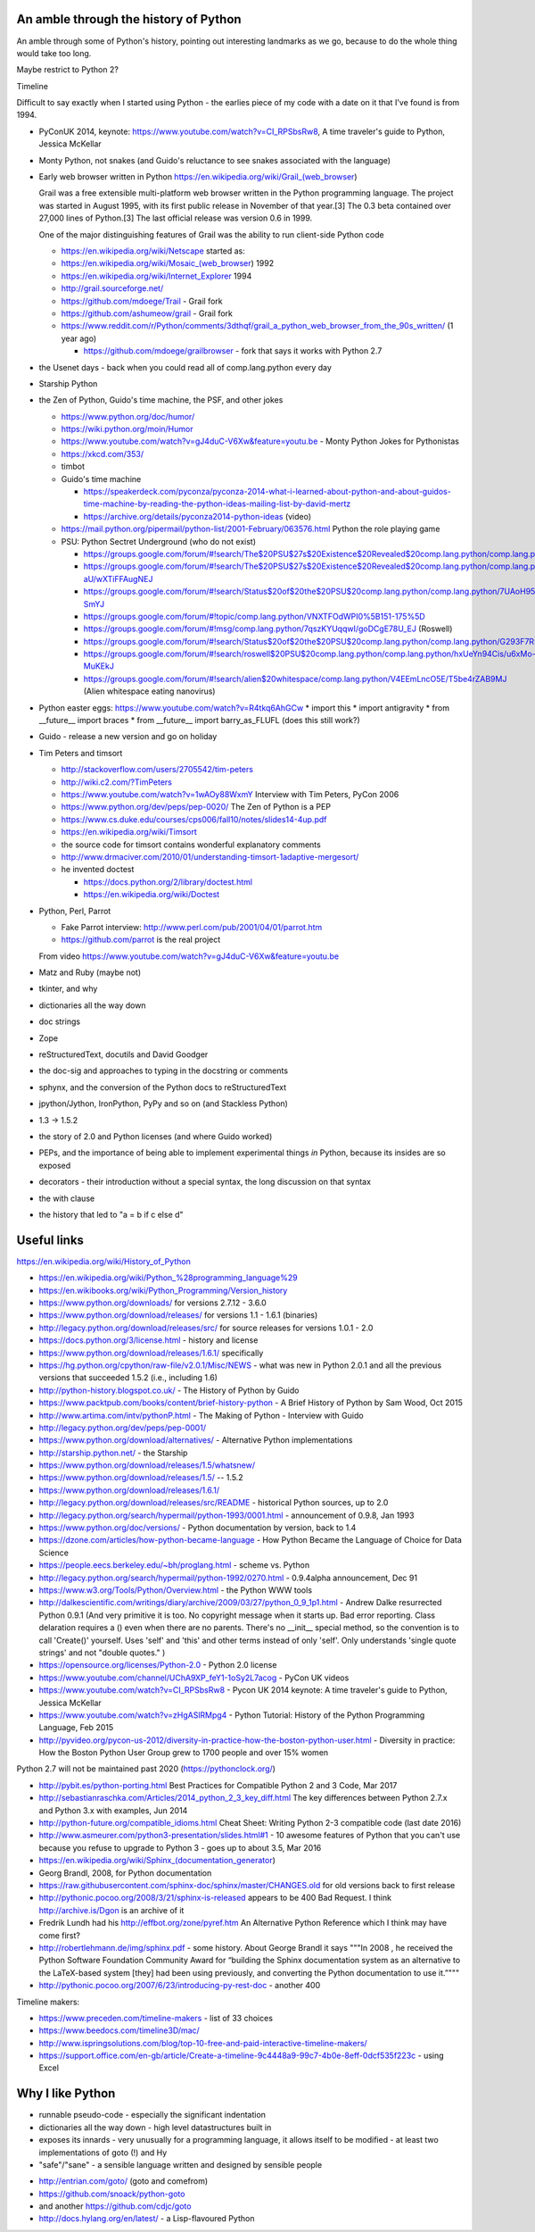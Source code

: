 An amble through the history of Python
======================================

An amble through some of Python's history, pointing out interesting landmarks
as we go, because to do the whole thing would take too long.

Maybe restrict to Python 2?

Timeline

Difficult to say exactly when I started using Python - the earlies piece of my
code with a date on it that I've found is from 1994.

* PyConUK 2014, keynote: https://www.youtube.com/watch?v=CI_RPSbsRw8,
  A time traveler's guide to Python, Jessica McKellar

* Monty Python, not snakes (and Guido's reluctance to see snakes associated
  with the language)
* Early web browser written in Python https://en.wikipedia.org/wiki/Grail_(web_browser)

  Grail was a free extensible multi-platform web browser written in the Python
  programming language. The project was started in August 1995, with its first
  public release in November of that year.[3] The 0.3 beta contained over
  27,000 lines of Python.[3] The last official release was version 0.6 in
  1999.

  One of the major distinguishing features of Grail was the ability to run
  client-side Python code

  * https://en.wikipedia.org/wiki/Netscape started as:
  * https://en.wikipedia.org/wiki/Mosaic_(web_browser) 1992
  * https://en.wikipedia.org/wiki/Internet_Explorer 1994

  * http://grail.sourceforge.net/
  * https://github.com/mdoege/Trail - Grail fork
  * https://github.com/ashumeow/grail - Grail fork
  * https://www.reddit.com/r/Python/comments/3dthqf/grail_a_python_web_browser_from_the_90s_written/ (1 year ago)

    * https://github.com/mdoege/grailbrowser - fork that says it works with
      Python 2.7

* the Usenet days - back when you could read all of comp.lang.python every day
* Starship Python

* the Zen of Python, Guido's time machine, the PSF, and other jokes

  * https://www.python.org/doc/humor/
  * https://wiki.python.org/moin/Humor
  * https://www.youtube.com/watch?v=gJ4duC-V6Xw&feature=youtu.be - Monty
    Python Jokes for Pythonistas
  * https://xkcd.com/353/
  * timbot
  * Guido's time machine

    * https://speakerdeck.com/pyconza/pyconza-2014-what-i-learned-about-python-and-about-guidos-time-machine-by-reading-the-python-ideas-mailing-list-by-david-mertz
    * https://archive.org/details/pyconza2014-python-ideas (video)

  * https://mail.python.org/pipermail/python-list/2001-February/063576.html
    Python the role playing game
  * PSU: Python Sectret Underground (who do not exist)

    * https://groups.google.com/forum/#!search/The$20PSU$27s$20Existence$20Revealed$20comp.lang.python/comp.lang.python/AFqy7ItagYM/XxW95wMEpEoJ
    * https://groups.google.com/forum/#!search/The$20PSU$27s$20Existence$20Revealed$20comp.lang.python/comp.lang.python/st0yPgpr-aU/wXTiFFAugNEJ
    * https://groups.google.com/forum/#!search/Status$20of$20the$20PSU$20comp.lang.python/comp.lang.python/7UAoH95mUpw/rrTUUXz-SmYJ
    * https://groups.google.com/forum/#!topic/comp.lang.python/VNXTFOdWPI0%5B151-175%5D
    * https://groups.google.com/forum/#!msg/comp.lang.python/7qszKYUqqwI/goDCgE78U_EJ (Roswell)
    * https://groups.google.com/forum/#!search/Status$20of$20the$20PSU$20comp.lang.python/comp.lang.python/G293F7R5_Y4/PzrfgpXGA5EJ
    * https://groups.google.com/forum/#!search/roswell$20PSU$20comp.lang.python/comp.lang.python/hxUeYn94Cis/u6xMo-MuKEkJ
    * https://groups.google.com/forum/#!search/alien$20whitespace/comp.lang.python/V4EEmLncO5E/T5be4rZAB9MJ (Alien whitespace eating nanovirus)

* Python easter eggs: https://www.youtube.com/watch?v=R4tkq6AhGCw
  * import this
  * import antigravity
  * from __future__ import braces
  * from __future__ import barry_as_FLUFL (does this still work?)

* Guido - release a new version and go on holiday
* Tim Peters and timsort

  * http://stackoverflow.com/users/2705542/tim-peters
  * http://wiki.c2.com/?TimPeters
  * https://www.youtube.com/watch?v=1wAOy88WxmY Interview with Tim Peters,
    PyCon 2006
  * https://www.python.org/dev/peps/pep-0020/ The Zen of Python is a PEP
  * https://www.cs.duke.edu/courses/cps006/fall10/notes/slides14-4up.pdf
  * https://en.wikipedia.org/wiki/Timsort
  * the source code for timsort contains wonderful explanatory comments
  * http://www.drmaciver.com/2010/01/understanding-timsort-1adaptive-mergesort/
  * he invented doctest

    * https://docs.python.org/2/library/doctest.html
    * https://en.wikipedia.org/wiki/Doctest

* Python, Perl, Parrot

  * Fake Parrot interview: http://www.perl.com/pub/2001/04/01/parrot.htm
  * https://github.com/parrot is the real project
 
  From video https://www.youtube.com/watch?v=gJ4duC-V6Xw&feature=youtu.be

* Matz and Ruby (maybe not)
* tkinter, and why
* dictionaries all the way down
* doc strings
* Zope
* reStructuredText, docutils and David Goodger
* the doc-sig and approaches to typing in the docstring or comments
* sphynx, and the conversion of the Python docs to reStructuredText
* jpython/Jython, IronPython, PyPy and so on (and Stackless Python)
* 1.3 -> 1.5.2
* the story of 2.0 and Python licenses (and where Guido worked)
* PEPs, and the importance of being able to implement experimental things *in*
  Python, because its insides are so exposed
* decorators - their introduction without a special syntax, the long
  discussion on that syntax
* the with clause
* the history that led to "a = b if c else d"



Useful links
============
https://en.wikipedia.org/wiki/History_of_Python

* https://en.wikipedia.org/wiki/Python_%28programming_language%29
* https://en.wikibooks.org/wiki/Python_Programming/Version_history
* https://www.python.org/downloads/ for versions 2.7.12 - 3.6.0
* https://www.python.org/download/releases/ for versions 1.1 - 1.6.1 (binaries)
* http://legacy.python.org/download/releases/src/ for source releases for
  versions 1.0.1 - 2.0
* https://docs.python.org/3/license.html - history and license
* https://www.python.org/download/releases/1.6.1/ specifically
* https://hg.python.org/cpython/raw-file/v2.0.1/Misc/NEWS - what was new in
  Python 2.0.1 and all the previous versions that succeeded 1.5.2 (i.e.,
  including 1.6)
* http://python-history.blogspot.co.uk/ - The History of Python by Guido
* https://www.packtpub.com/books/content/brief-history-python - A Brief
  History of Python by Sam Wood, Oct 2015
* http://www.artima.com/intv/pythonP.html - The Making of Python - Interview
  with Guido
* http://legacy.python.org/dev/peps/pep-0001/
* https://www.python.org/download/alternatives/ - Alternative Python
  implementations
* http://starship.python.net/ - the Starship
* https://www.python.org/download/releases/1.5/whatsnew/
* https://www.python.org/download/releases/1.5/ -- 1.5.2
* https://www.python.org/download/releases/1.6.1/
* http://legacy.python.org/download/releases/src/README - historical Python
  sources, up to 2.0
* http://legacy.python.org/search/hypermail/python-1993/0001.html -
  announcement of 0.9.8, Jan 1993
* https://www.python.org/doc/versions/ - Python documentation by version, back
  to 1.4
* https://dzone.com/articles/how-python-became-language - How Python Became
  the Language of Choice for Data Science 
* https://people.eecs.berkeley.edu/~bh/proglang.html - scheme vs. Python
* http://legacy.python.org/search/hypermail/python-1992/0270.html - 0.9.4alpha
  announcement, Dec 91
* https://www.w3.org/Tools/Python/Overview.html - the Python WWW tools
* http://dalkescientific.com/writings/diary/archive/2009/03/27/python_0_9_1p1.html
  - Andrew Dalke resurrected Python 0.9.1 (And very primitive it is too. No
  copyright message when it starts up. Bad error reporting. Class delaration
  requires a () even when there are no parents. There's no __init__ special
  method, so the convention is to call 'Create()' yourself. Uses 'self' and
  'this' and other terms instead of only 'self'. Only understands 'single
  quote strings' and not "double quotes." )
* https://opensource.org/licenses/Python-2.0 - Python 2.0 license

* https://www.youtube.com/channel/UChA9XP_feY1-1oSy2L7acog - PyCon UK videos
* https://www.youtube.com/watch?v=CI_RPSbsRw8 - Pycon UK 2014 keynote: A time
  traveler's guide to Python, Jessica McKellar
* https://www.youtube.com/watch?v=zHgASlRMpg4 - Python Tutorial: History of
  the Python Programming Language, Feb 2015
* http://pyvideo.org/pycon-us-2012/diversity-in-practice-how-the-boston-python-user.html 
  - Diversity in practice: How the Boston Python User Group grew to 1700
  people and over 15% women 

Python 2.7 will not be maintained past 2020 (https://pythonclock.org/)

* http://pybit.es/python-porting.html Best Practices for Compatible Python 2 and 3 Code, Mar 2017
* http://sebastianraschka.com/Articles/2014_python_2_3_key_diff.html The key differences between Python 2.7.x and Python 3.x with examples, Jun 2014 
* http://python-future.org/compatible_idioms.html Cheat Sheet: Writing Python 2-3 compatible code (last date 2016)
* http://www.asmeurer.com/python3-presentation/slides.html#1 - 10 awesome
  features of Python that you can't use because you refuse to upgrade to
  Python 3 - goes up to about 3.5, Mar 2016

* https://en.wikipedia.org/wiki/Sphinx_(documentation_generator)
* Georg Brandl, 2008, for Python documentation
* https://raw.githubusercontent.com/sphinx-doc/sphinx/master/CHANGES.old for
  old versions back to first release
* http://pythonic.pocoo.org/2008/3/21/sphinx-is-released appears to be 400 Bad
  Request. I think http://archive.is/Dgon is an archive of it
* Fredrik Lundh had his http://effbot.org/zone/pyref.htm An Alternative Python Reference which I think may have come first?
* http://robertlehmann.de/img/sphinx.pdf - some history. About George Brandl
  it says """In 2008 , he received the Python Software Foundation Community Award for “building the Sphinx documentation system as an alternative to the LaTeX-based system [they] had been using previously, and converting the Python documentation to use it.”"""
* http://pythonic.pocoo.org/2007/6/23/introducing-py-rest-doc - another 400

Timeline makers:

* https://www.preceden.com/timeline-makers - list of 33 choices
* https://www.beedocs.com/timeline3D/mac/
* http://www.ispringsolutions.com/blog/top-10-free-and-paid-interactive-timeline-makers/
* https://support.office.com/en-gb/article/Create-a-timeline-9c4448a9-99c7-4b0e-8eff-0dcf535f223c - using Excel

Why I like Python
=================
* runnable pseudo-code - especially the significant indentation
* dictionaries all the way down - high level datastructures built in
* exposes its innards - very unusually for a programming language, it allows
  itself to be modified - at least two implementations of goto (!) and Hy
* "safe"/"sane" - a sensible language written and designed by sensible people

- http://entrian.com/goto/ (goto and comefrom)
- https://github.com/snoack/python-goto
- and another https://github.com/cdjc/goto
- http://docs.hylang.org/en/latest/ - a Lisp-flavoured Python


.. vim: set filetype=rst tabstop=8 softtabstop=2 shiftwidth=2 expandtab:
